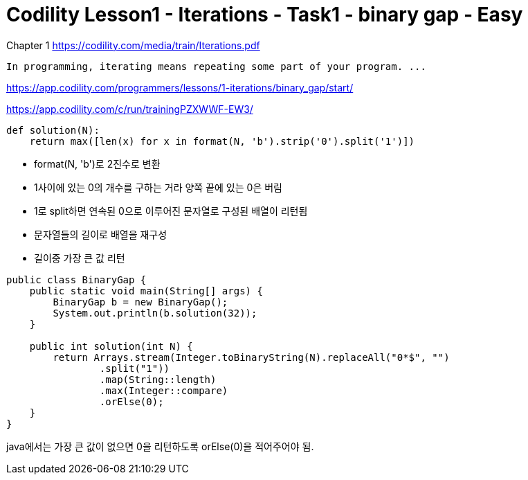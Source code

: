 = Codility Lesson1 - Iterations - Task1 - binary gap - Easy



Chapter 1
https://codility.com/media/train/Iterations.pdf

----
In programming, iterating means repeating some part of your program. ...
----


https://app.codility.com/programmers/lessons/1-iterations/binary_gap/start/



https://app.codility.com/c/run/trainingPZXWWF-EW3/

[source,python]
----
def solution(N):
    return max([len(x) for x in format(N, 'b').strip('0').split('1')])
----

* format(N, 'b')로 2진수로 변환
* 1사이에 있는 0의 개수를 구하는 거라 양쪽 끝에 있는 0은 버림
* 1로 split하면 연속된 0으로 이루어진 문자열로 구성된 배열이 리턴됨
* 문자열들의 길이로 배열을 재구성
* 길이중 가장 큰 값 리턴


[source,java]
----
public class BinaryGap {
    public static void main(String[] args) {
        BinaryGap b = new BinaryGap();
        System.out.println(b.solution(32));
    }

    public int solution(int N) {
        return Arrays.stream(Integer.toBinaryString(N).replaceAll("0*$", "")
                .split("1"))
                .map(String::length)
                .max(Integer::compare)
                .orElse(0);
    }
}
----
java에서는 가장 큰 값이 없으면 0을 리턴하도록 orElse(0)을 적어주어야 됨.

